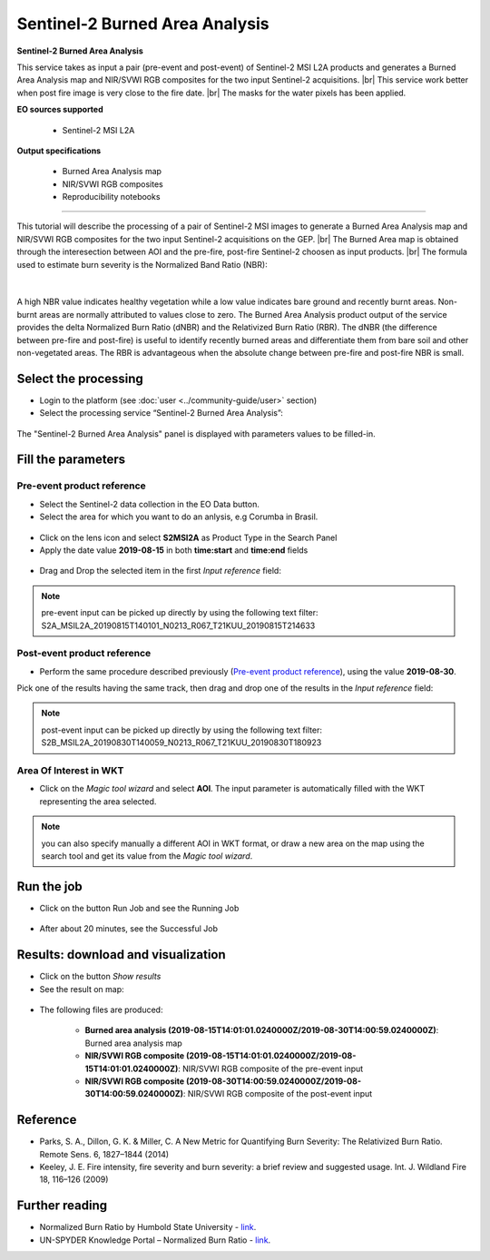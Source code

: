 Sentinel-2 Burned Area Analysis
~~~~~~~~~~~~~~~~~~~~~~~~~~~~~~~

.. image:: assets/tuto_burned-area_icon.png

**Sentinel-2 Burned Area Analysis**

.. |br| raw:: html

   <br />

This service takes as input a pair (pre-event and post-event) of Sentinel-2 MSI L2A products and generates a Burned Area Analysis map and NIR/SVWI RGB composites for the two input Sentinel-2 acquisitions. |br|
This service work better when post fire image is very close to the fire date. |br|
The masks for the water pixels has been applied.

**EO sources supported**

    - Sentinel-2 MSI L2A

**Output specifications**

    - Burned Area Analysis map
    - NIR/SVWI RGB composites
    - Reproducibility notebooks

-----

This tutorial will describe the processing of a pair of Sentinel-2 MSI images to generate a Burned Area Analysis map and NIR/SVWI RGB composites for the two input Sentinel-2 acquisitions on the GEP. |br|
The Burned Area map is obtained through the interesection between AOI and the pre-fire, post-fire Sentinel-2 choosen as input products. |br|
The formula used to estimate burn severity is the Normalized Band Ratio (NBR):

.. figure:: assets/tuto_burned-area_0.png
	:figclass: align-center
        :width: 250px
        :align: center
|	

A high NBR value indicates healthy vegetation while a low value indicates bare ground and recently burnt areas. Non-burnt areas are normally attributed to values close to zero.
The Burned Area Analysis product output of the service provides the delta Normalized Burn Ratio (dNBR) and the Relativized Burn Ratio (RBR).
The dNBR (the difference between pre-fire and post-fire) is useful to identify recently burned areas and differentiate them from bare soil and other non-vegetated areas. The RBR is advantageous when the absolute change between pre-fire and post-fire NBR is small.

Select the processing
=====================

* Login to the platform (see :doc:`user <../community-guide/user>` section)

* Select the processing service “Sentinel-2 Burned Area Analysis”:

.. figure:: assets/tuto_burned-area_1.png
	:figclass: align-center
        :width: 750px
        :align: center

The "Sentinel-2 Burned Area Analysis" panel is displayed with parameters values to be filled-in.

Fill the parameters
===================

Pre-event product reference
---------------------------

* Select the Sentinel-2 data collection in the EO Data button.
* Select the area for which you want to do an anlysis, e.g Corumba in Brasil.

.. figure:: assets/burned_area-2.png
	:figclass: align-center
        :width: 750px
        :align: center

* Click on the lens icon and select **S2MSI2A** as Product Type in the Search Panel
* Apply the date value **2019-08-15** in both **time:start** and **time:end** fields

.. figure:: assets/burned_area-3.png
	:figclass: align-center
        :width: 750px
        :align: center

* Drag and Drop the selected item in the first *Input reference* field:

.. figure:: assets/burned_area-4.png
	:figclass: align-center
        :width: 750px
        :align: center

.. NOTE:: pre-event input can be picked up directly by using the following text filter: S2A_MSIL2A_20190815T140101_N0213_R067_T21KUU_20190815T214633

Post-event product reference
----------------------------

* Perform the same procedure described previously (`Pre-event product reference`_), using the value **2019-08-30**.
Pick one of the results having the same track, then drag and drop one of the results in the *Input reference* field:

.. figure:: assets/burned_area-5.png
	:figclass: align-center
        :width: 750px
        :align: center

.. NOTE:: post-event input can be picked up directly by using the following text filter: S2B_MSIL2A_20190830T140059_N0213_R067_T21KUU_20190830T180923

Area Of Interest in WKT
-----------------------

* Click on the *Magic tool wizard* and select **AOI**. The input parameter is automatically filled with the WKT representing the area selected.

.. figure:: assets/burned_area-6.png
	:figclass: align-center
        :width: 350px
        :align: center

.. NOTE:: you can also specify manually a different AOI in WKT format, or draw a new area on the map using the search tool and get its value from the *Magic tool wizard*.
Run the job
===========

* Click on the button Run Job and see the Running Job

.. figure:: assets/burned_area-7.png
	:figclass: align-center
        :width: 350px
        :align: center

* After about 20 minutes, see the Successful Job

Results: download and visualization
===================================

* Click on the button *Show results*

* See the result on map:

.. figure:: assets/burned_area-8.png
    :figclass: align-center
        :width: 750px
        :align: center
	

* The following files are produced:

    - **Burned area analysis (2019-08-15T14:01:01.0240000Z/2019-08-30T14:00:59.0240000Z)**: Burned area analysis map
    - **NIR/SVWI RGB composite (2019-08-15T14:01:01.0240000Z/2019-08-15T14:01:01.0240000Z)**: NIR/SVWI RGB composite of the pre-event input
    - **NIR/SVWI RGB composite (2019-08-30T14:00:59.0240000Z/2019-08-30T14:00:59.0240000Z)**: NIR/SVWI RGB composite of the post-event input



Reference
==================================
- Parks, S. A., Dillon, G. K. & Miller, C. A New Metric for Quantifying Burn Severity: The Relativized Burn Ratio. Remote Sens. 6, 1827–1844 (2014)
- Keeley, J. E. Fire intensity, fire severity and burn severity: a brief review and suggested usage. Int. J. Wildland Fire 18, 116–126 (2009)

Further reading
==================================
- Normalized Burn Ratio by Humbold State University - `link <http://gsp.humboldt.edu/OLM/Courses/GSP_216_Online/lesson5-1/NBR.html>`_.
- UN-SPYDER Knowledge Portal – Normalized Burn Ratio - `link <http://un-spider.org/node/10959>`_.
